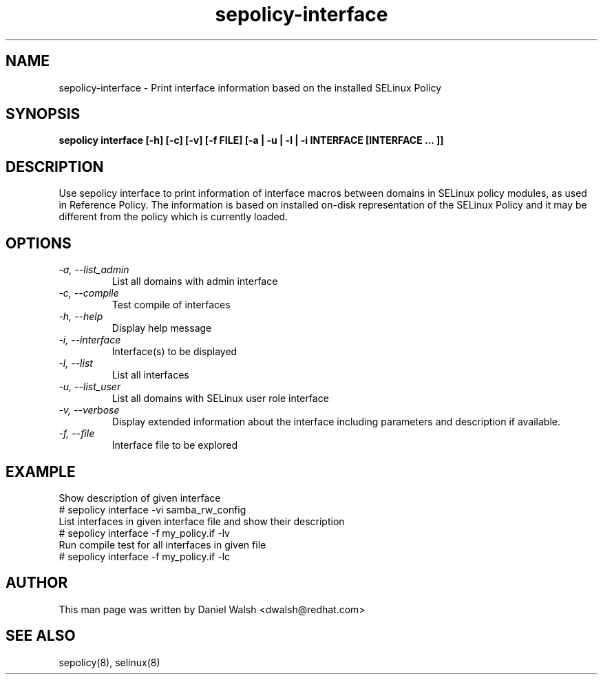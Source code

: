.TH "sepolicy-interface" "8" "20121222" "" ""
.SH "NAME"
sepolicy-interface \- Print interface information based on the installed SELinux Policy

.SH "SYNOPSIS"

.br
.B sepolicy interface  [\-h] [\-c] [\-v] [\-f FILE] [\-a | \-u | \-l | \-i INTERFACE [INTERFACE ... ]]

.SH "DESCRIPTION"
Use sepolicy interface to print information of interface macros
between domains in SELinux policy modules, as used in Reference
Policy. The information is based on installed on-disk representation
of the SELinux Policy and it may be different from the policy which is
currently loaded.

.SH "OPTIONS"
.TP
.I                \-a, \-\-list_admin
List all domains with admin interface
.TP
.I                \-c, \-\-compile
Test compile of interfaces
.TP
.I                \-h, \-\-help
Display help message
.TP
.I                \-i, \-\-interface
Interface(s) to be displayed
.TP
.I                \-l, \-\-list
List all interfaces
.TP
.I                \-u, \-\-list_user
List all domains with SELinux user role interface
.TP
.I                \-v, \-\-verbose
Display extended information about the interface including parameters and description if available.
.TP
.I                \-f, \-\-file
Interface file to be explored

.SH EXAMPLE
.nf
Show description of given interface
# sepolicy interface -vi samba_rw_config
List interfaces in given interface file and show their description
# sepolicy interface -f my_policy.if -lv
Run compile test for all interfaces in given file
# sepolicy interface -f my_policy.if -lc

.SH "AUTHOR"
This man page was written by Daniel Walsh <dwalsh@redhat.com>

.SH "SEE ALSO"
sepolicy(8), selinux(8)
